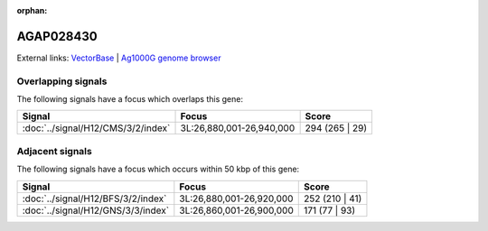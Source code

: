 :orphan:

AGAP028430
=============







External links:
`VectorBase <https://www.vectorbase.org/Anopheles_gambiae/Gene/Summary?g=AGAP028430>`_ |
`Ag1000G genome browser <https://www.malariagen.net/apps/ag1000g/phase1-AR3/index.html?genome_region=3L:26923428-26924043#genomebrowser>`_

Overlapping signals
-------------------

The following signals have a focus which overlaps this gene:



.. cssclass:: table-hover
.. csv-table::
    :widths: auto
    :header: Signal,Focus,Score

    :doc:`../signal/H12/CMS/3/2/index`,"3L:26,880,001-26,940,000",294 (265 | 29)
    





Adjacent signals
----------------

The following signals have a focus which occurs within 50 kbp of this gene:



.. cssclass:: table-hover
.. csv-table::
    :widths: auto
    :header: Signal,Focus,Score

    :doc:`../signal/H12/BFS/3/2/index`,"3L:26,880,001-26,920,000",252 (210 | 41)
    :doc:`../signal/H12/GNS/3/3/index`,"3L:26,860,001-26,900,000",171 (77 | 93)
    




